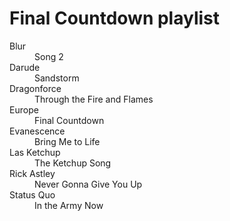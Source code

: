 * Final Countdown playlist
  - Blur :: Song 2
  - Darude :: Sandstorm
  - Dragonforce :: Through the Fire and Flames
  - Europe :: Final Countdown
  - Evanescence :: Bring Me to Life
  - Las Ketchup :: The Ketchup Song
  - Rick Astley :: Never Gonna Give You Up
  - Status Quo :: In the Army Now
